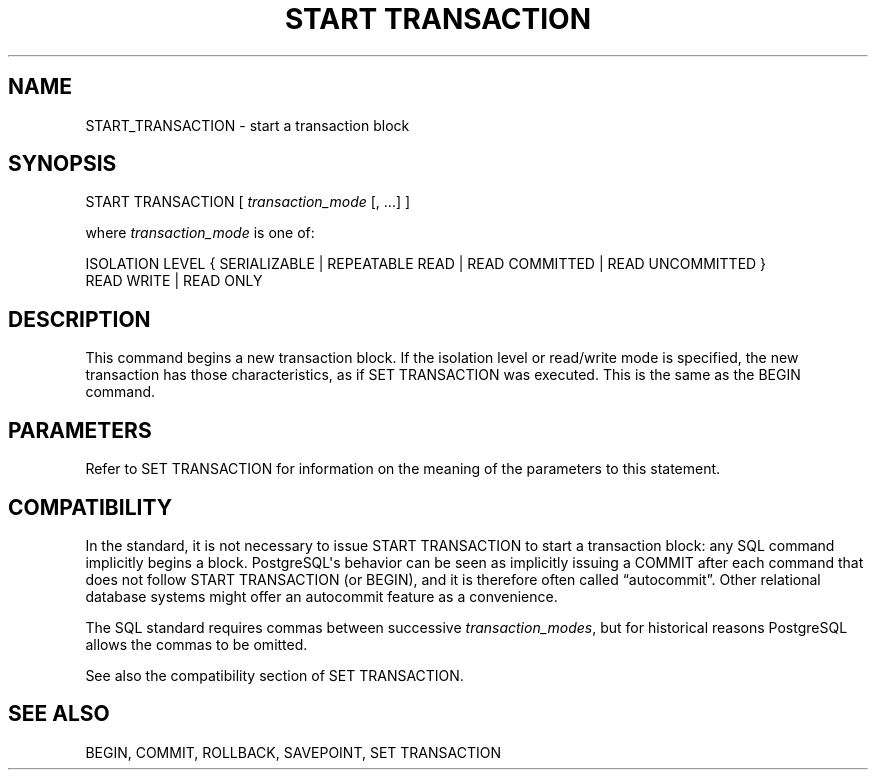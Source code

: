 '\" t
.\"     Title: START TRANSACTION
.\"    Author: The PostgreSQL Global Development Group
.\" Generator: DocBook XSL Stylesheets v1.75.1 <http://docbook.sf.net/>
.\"      Date: 2009-12-01
.\"    Manual: PostgreSQL snapshot Documentation
.\"    Source: PostgreSQL snapshot
.\"  Language: English
.\"
.TH "START TRANSACTION" "7" "2009-12-01" "PostgreSQL snapshot" "PostgreSQL snapshot Documentation"
.\" -----------------------------------------------------------------
.\" * set default formatting
.\" -----------------------------------------------------------------
.\" disable hyphenation
.nh
.\" disable justification (adjust text to left margin only)
.ad l
.\" -----------------------------------------------------------------
.\" * MAIN CONTENT STARTS HERE *
.\" -----------------------------------------------------------------
.SH "NAME"
START_TRANSACTION \- start a transaction block
.\" START TRANSACTION
.SH "SYNOPSIS"
.sp
.nf
START TRANSACTION [ \fItransaction_mode\fR [, \&.\&.\&.] ]

where \fItransaction_mode\fR is one of:

    ISOLATION LEVEL { SERIALIZABLE | REPEATABLE READ | READ COMMITTED | READ UNCOMMITTED }
    READ WRITE | READ ONLY
.fi
.SH "DESCRIPTION"
.PP
This command begins a new transaction block\&. If the isolation level or read/write mode is specified, the new transaction has those characteristics, as if
SET TRANSACTION
was executed\&. This is the same as the
BEGIN
command\&.
.SH "PARAMETERS"
.PP
Refer to
SET TRANSACTION
for information on the meaning of the parameters to this statement\&.
.SH "COMPATIBILITY"
.PP
In the standard, it is not necessary to issue
START TRANSACTION
to start a transaction block: any SQL command implicitly begins a block\&.
PostgreSQL\(aqs behavior can be seen as implicitly issuing a
COMMIT
after each command that does not follow
START TRANSACTION
(or
BEGIN), and it is therefore often called
\(lqautocommit\(rq\&. Other relational database systems might offer an autocommit feature as a convenience\&.
.PP
The SQL standard requires commas between successive
\fItransaction_modes\fR, but for historical reasons
PostgreSQL
allows the commas to be omitted\&.
.PP
See also the compatibility section of
SET TRANSACTION\&.
.SH "SEE ALSO"
BEGIN, COMMIT, ROLLBACK, SAVEPOINT, SET TRANSACTION
